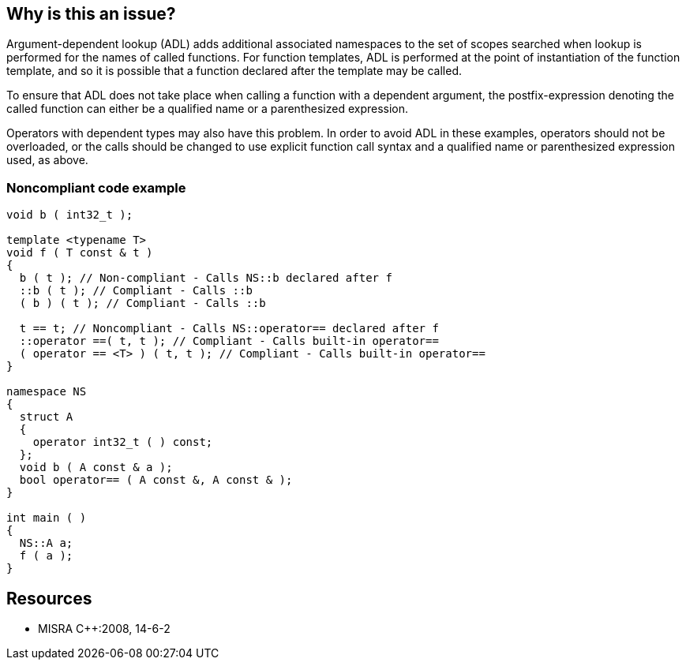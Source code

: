 == Why is this an issue?

Argument-dependent lookup (ADL) adds additional associated namespaces to the set of scopes searched when lookup is performed for the names of called functions. For function templates, ADL is performed at the point of instantiation of the function template, and so it is possible that a function declared after the template may be called.


To ensure that ADL does not take place when calling a function with a dependent argument, the postfix-expression denoting the called function can either be a qualified name or a parenthesized expression.


Operators with dependent types may also have this problem. In order to avoid ADL in these examples, operators should not be overloaded, or the calls should be changed to use explicit function call syntax and a qualified name or parenthesized expression used, as above.


=== Noncompliant code example

[source,cpp]
----
void b ( int32_t );

template <typename T>
void f ( T const & t )
{
  b ( t ); // Non-compliant - Calls NS::b declared after f
  ::b ( t ); // Compliant - Calls ::b
  ( b ) ( t ); // Compliant - Calls ::b

  t == t; // Noncompliant - Calls NS::operator== declared after f
  ::operator ==( t, t ); // Compliant - Calls built-in operator==
  ( operator == <T> ) ( t, t ); // Compliant - Calls built-in operator==
}

namespace NS
{
  struct A
  {
    operator int32_t ( ) const;
  };
  void b ( A const & a );
  bool operator== ( A const &, A const & );
}

int main ( )
{
  NS::A a;
  f ( a );
}
----


== Resources

* MISRA {cpp}:2008, 14-6-2



ifdef::env-github,rspecator-view[]

'''
== Implementation Specification
(visible only on this page)

=== Message

\[Operator|Function] "xxx" is declared after the template declaration.


'''
== Comments And Links
(visible only on this page)

=== on 24 Oct 2014, 15:30:24 Ann Campbell wrote:
\[~samuel.mercier]

* bug or pitfall
* please use standard section names
* please incorporate the text between the code samples either into the description or the code itself in the form of comments.

Also, the message reads as a bit disembodied. I.e. not attached to either the problem function or the template declaration

endif::env-github,rspecator-view[]
